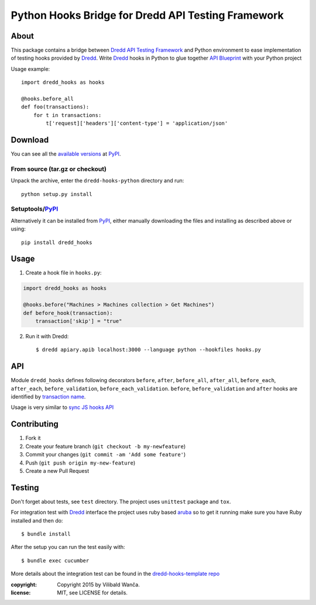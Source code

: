 ===================================================
Python Hooks Bridge for Dredd API Testing Framework
===================================================

.. image:: https://circleci.com/gh/apiaryio/dredd-hooks-python.svg?style=svg&circle-token=fabe4e989063164814e78dab78acb58d99e95a2f
    :target: https://circleci.com/gh/apiaryio/dredd-hooks-python

About
=====

This package contains a bridge between `Dredd API Testing Framework`_
and Python environment to ease implementation of testing hooks
provided by Dredd_. Write Dredd_ hooks in Python to glue together `API
Blueprint`_ with your Python project

.. _Dredd API Testing Framework: http://dredd.readthedocs.org/en/latest/
.. _Dredd: http://dredd.readthedocs.org/en/latest/
.. _API Blueprint: https://apiblueprint.org/



Usage example::

    import dredd_hooks as hooks

    @hooks.before_all
    def foo(transactions):
        for t in transactions:
            t['request]['headers']['content-type'] = 'application/json'

Download
========

You can see all the `available versions`__ at PyPI_.

__ http://pypi.python.org/pypi/dredd_hooks


From source (tar.gz or checkout)
--------------------------------

Unpack the archive, enter the ``dredd-hooks-python`` directory and run::

    python setup.py install


Setuptools/PyPI_
----------------

Alternatively it can be installed from PyPI_, either manually
downloading the files and installing as described above or using::

    pip install dredd_hooks

.. _PyPI: http://pypi.python.org/pypi

Usage
=====

1. Create a hook file in ``hooks.py``:

.. code-block:: python

     import dredd_hooks as hooks

     @hooks.before("Machines > Machines collection > Get Machines")
     def before_hook(transaction):
         transaction['skip'] = "true"


2. Run it with Dredd::

     $ dredd apiary.apib localhost:3000 --language python --hookfiles hooks.py

API
===

Module ``dredd_hooks`` defines following decorators ``before``, ``after``,
``before_all``, ``after_all``, ``before_each``, ``after_each``,
``before_validation``, ``before_each_validation``. ``before``,
``before_validation`` and ``after`` hooks are identified by `transaction
name
<http://dredd.readthedocs.org/en/latest/hooks/#getting-transaction-names>`_.

Usage is very similar to `sync JS hooks API
<http://dredd.readthedocs.org/en/latest/hooks/#sync-api>`_

Contributing
============
1. Fork it
2. Create your feature branch (``git checkout -b my-newfeature``)
3. Commit your changes (``git commit -am 'Add some feature'``)
4. Push (``git push origin my-new-feature``)
5. Create a new Pull Request

Testing
=======

Don't forget about tests, see ``test`` directory. The project uses
``unittest`` package and ``tox``.

For integration test with Dredd_ interface the project uses ruby based
`aruba <https://github.com/cucumber/aruba>`_ so to get it running make
sure you have Ruby installed and then do::

  $ bundle install

After the setup you can run the test easily with::

  $ bundle exec cucumber

More details about the integration test can be found in the
`dredd-hooks-template repo
<https://github.com/apiaryio/dredd-hooks-template>`_


:copyright: Copyright 2015 by Vilibald Wanča.
:license: MIT, see LICENSE for details.

